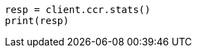 // This file is autogenerated, DO NOT EDIT
// ccr/apis/get-ccr-stats.asciidoc:103

[source, python]
----
resp = client.ccr.stats()
print(resp)
----
